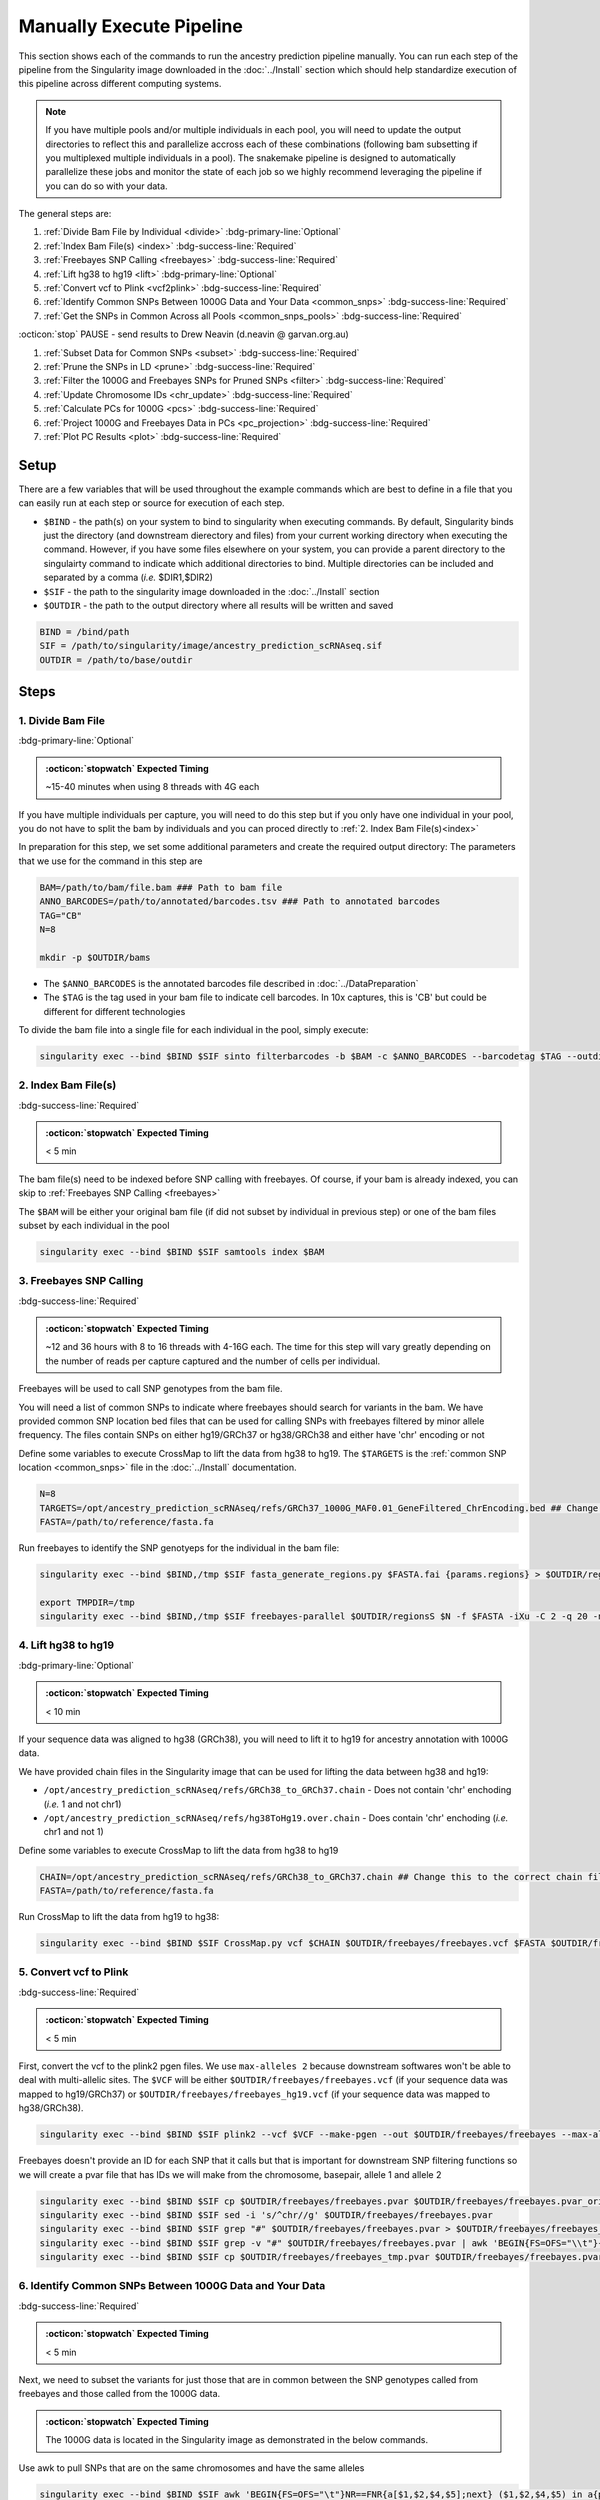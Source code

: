 Manually Execute Pipeline
=============================

This section shows each of the commands to run the ancestry prediction pipeline manually.
You can run each step of the pipeline from the Singularity image downloaded in the :doc:`../Install` section which should help standardize execution of this pipeline across different computing systems.

.. admonition:: Note
  :class: seealso

  If you have multiple pools and/or multiple individuals in each pool, you will need to update the output directories to reflect this and parallelize accross each of these combinations (following bam subsetting if you multiplexed multiple individuals in a pool).
  The snakemake pipeline is designed to automatically parallelize these jobs and monitor the state of each job so we highly recommend leveraging the pipeline if you can do so with your data.

The general steps are:

#. :ref:`Divide Bam File by Individual <divide>` :bdg-primary-line:`Optional`

#. :ref:`Index Bam File(s) <index>` :bdg-success-line:`Required`

#. :ref:`Freebayes SNP Calling <freebayes>` :bdg-success-line:`Required`

#. :ref:`Lift hg38 to hg19 <lift>` :bdg-primary-line:`Optional`

#. :ref:`Convert vcf to Plink <vcf2plink>` :bdg-success-line:`Required`

#. :ref:`Identify Common SNPs Between 1000G Data and Your Data <common_snps>` :bdg-success-line:`Required`

#. :ref:`Get the SNPs in Common Across all Pools <common_snps_pools>` :bdg-success-line:`Required`

:octicon:`stop` PAUSE - send results to Drew Neavin (d.neavin @ garvan.org.au)

#. :ref:`Subset Data for Common SNPs <subset>`  :bdg-success-line:`Required`

#. :ref:`Prune the SNPs in LD <prune>`  :bdg-success-line:`Required`

#. :ref:`Filter the 1000G and Freebayes SNPs for Pruned SNPs <filter>`  :bdg-success-line:`Required`

#. :ref:`Update Chromosome IDs <chr_update>`  :bdg-success-line:`Required`

#. :ref:`Calculate PCs for 1000G <pcs>`  :bdg-success-line:`Required`

#. :ref:`Project 1000G and Freebayes Data in PCs <pc_projection>`  :bdg-success-line:`Required`

#. :ref:`Plot PC Results <plot>` :bdg-success-line:`Required`



Setup
---------

There are a few variables that will be used throughout the example commands which are best to define in a file that you can easily run at each step or source for execution of each step.

- ``$BIND`` - the path(s) on your system to bind to singularity when executing commands. By default, Singularity binds just the directory (and downstream dierectory and files) from your current working directory when executing the command. However, if you have some files elsewhere on your system, you can provide a parent directory to the singulairty command to indicate which additional directories to bind. Multiple directories can be included and separated by a comma (`i.e.` $DIR1,$DIR2)

- ``$SIF`` - the path to the singularity image downloaded in the :doc:`../Install` section

- ``$OUTDIR`` - the path to the output directory where all results will be written and saved

.. code-block:: bash

  BIND = /bind/path 
  SIF = /path/to/singularity/image/ancestry_prediction_scRNAseq.sif
  OUTDIR = /path/to/base/outdir



Steps
---------

.. _divide:

1. Divide Bam File
^^^^^^^^^^^^^^^^^^^^^^^^^^^^^^^^^^^^^^^^^^^^^^^^^^^^^^^^^^^^^
:bdg-primary-line:`Optional`

.. admonition:: :octicon:`stopwatch` Expected Timing
  :class: seealso

  ~15-40 minutes when using 8 threads with 4G each

If you have multiple individuals per capture, you will need to do this step but if you only have one individual in your pool, you do not have to split the bam by individuals and you can proced directly to :ref:`2. Index Bam File(s)<index>`

In preparation for this step, we set some additional parameters and create the required output directory:
The parameters that we use for the command in this step are 

.. code-block:: bash

  BAM=/path/to/bam/file.bam ### Path to bam file
  ANNO_BARCODES=/path/to/annotated/barcodes.tsv ### Path to annotated barcodes
  TAG="CB"
  N=8

  mkdir -p $OUTDIR/bams

- The ``$ANNO_BARCODES`` is the annotated barcodes file described in :doc:`../DataPreparation`

- The ``$TAG`` is the tag used in your bam file to indicate cell barcodes. In 10x captures, this is 'CB' but could be different for different technologies


To divide the bam file into a single file for each individual in the pool, simply execute:

.. code-block:: bash

  singularity exec --bind $BIND $SIF sinto filterbarcodes -b $BAM -c $ANNO_BARCODES --barcodetag $TAG --outdir $OUTDIR/bams --nproc $N



.. _index:

2. Index Bam File(s)
^^^^^^^^^^^^^^^^^^^^^^^^^^^^^^^^^^^^^^^^^^^^^^^^^^^^^^^^^^^^^

:bdg-success-line:`Required`

.. admonition:: :octicon:`stopwatch` Expected Timing
  :class: seealso

  < 5 min


The bam file(s) need to be indexed before SNP calling with freebayes.
Of course, if your bam is already indexed, you can skip to :ref:`Freebayes SNP Calling <freebayes>`

The ``$BAM`` will be either your original bam file (if did not subset by individual in previous step) or one of the bam files subset by each individual in the pool

.. code-block:: bash

  singularity exec --bind $BIND $SIF samtools index $BAM




.. _freebayes:

3. Freebayes SNP Calling 
^^^^^^^^^^^^^^^^^^^^^^^^^^^^^^^^^^^^^^^^^^^^^^^^^^^^^^^^^^^^^

:bdg-success-line:`Required`

.. admonition:: :octicon:`stopwatch` Expected Timing
  :class: seealso

  ~12 and 36 hours with 8 to 16 threads with 4-16G each.
  The time for this step will vary greatly depending on the number of reads per capture captured and the number of cells per individual.


Freebayes will be used to call SNP genotypes from the bam file.

You will need a list of common SNPs to indicate where freebayes should search for variants in the bam.
We have provided common SNP location bed files that can be used for calling SNPs with freebayes filtered by minor allele frequency.
The files contain SNPs on either hg19/GRCh37 or hg38/GRCh38 and either have 'chr' encoding or not



Define some variables to execute CrossMap to lift the data from hg38 to hg19.
The ``$TARGETS`` is the :ref:`common SNP location <common_snps>` file in the :doc:`../Install` documentation.

.. code-block:: bash

  N=8
  TARGETS=/opt/ancestry_prediction_scRNAseq/refs/GRCh37_1000G_MAF0.01_GeneFiltered_ChrEncoding.bed ## Change this to the correct chain file for your data
  FASTA=/path/to/reference/fasta.fa



Run freebayes to identify the SNP genotyeps for the individual in the bam file:

.. code-block:: bash

  singularity exec --bind $BIND,/tmp $SIF fasta_generate_regions.py $FASTA.fai {params.regions} > $OUTDIR/regions

  export TMPDIR=/tmp
  singularity exec --bind $BIND,/tmp $SIF freebayes-parallel $OUTDIR/regionsS $N -f $FASTA -iXu -C 2 -q 20 -n 3 -E 1 -m 30 --min-coverage 6 --limit-coverage 100000 --targets $TARGETS $BAM > $OUTDIR/freebayes/freebayes.vcf






.. _lift:

4. Lift hg38 to hg19 
^^^^^^^^^^^^^^^^^^^^^^^^^^^^^^^^^^^^^^^^^^^^^^^^^^^^^^^^^^^^^^^^^^^^^^

:bdg-primary-line:`Optional`

.. admonition:: :octicon:`stopwatch` Expected Timing
  :class: seealso

  < 10 min

If your sequence data was aligned to hg38 (GRCh38), you will need to lift it to hg19 for ancestry annotation with 1000G data.

We have provided chain files in the Singularity image that can be used for lifting the data between hg38 and hg19:

- ``/opt/ancestry_prediction_scRNAseq/refs/GRCh38_to_GRCh37.chain`` - Does not contain 'chr' enchoding (`i.e.` 1 and not chr1)

- ``/opt/ancestry_prediction_scRNAseq/refs/hg38ToHg19.over.chain`` - Does contain 'chr' enchoding (`i.e.` chr1 and not 1)


Define some variables to execute CrossMap to lift the data from hg38 to hg19

.. code-block:: bash

  CHAIN=/opt/ancestry_prediction_scRNAseq/refs/GRCh38_to_GRCh37.chain ## Change this to the correct chain file for your data
  FASTA=/path/to/reference/fasta.fa


Run CrossMap to lift the data from hg19 to hg38:

.. code-block:: bash

  singularity exec --bind $BIND $SIF CrossMap.py vcf $CHAIN $OUTDIR/freebayes/freebayes.vcf $FASTA $OUTDIR/freebayes/freebayes_hg19.vcf



.. _vcf2plink:

5. Convert vcf to Plink 
^^^^^^^^^^^^^^^^^^^^^^^^^^^^^^^^^^^^^^^^^^^^^^^^^^^^^^^^^^^^^^^^^^^^^^

:bdg-success-line:`Required`

.. admonition:: :octicon:`stopwatch` Expected Timing
  :class: seealso

  < 5 min


First, convert the vcf to the plink2 pgen files. We use ``max-alleles 2`` because downstream softwares won't be able to deal with multi-allelic sites.
The ``$VCF`` will be either ``$OUTDIR/freebayes/freebayes.vcf`` (if your sequence data was mapped to hg19/GRCh37) or ``$OUTDIR/freebayes/freebayes_hg19.vcf`` (if your sequence data was mapped to hg38/GRCh38).

.. code-block:: bash

  singularity exec --bind $BIND $SIF plink2 --vcf $VCF --make-pgen --out $OUTDIR/freebayes/freebayes --max-alleles 2


Freebayes doesn't provide an ID for each SNP that it calls but that is important for downstream SNP filtering functions so we will create a pvar file that has IDs we will make from the chromosome, basepair, allele 1 and allele 2


.. code-block:: bash

  singularity exec --bind $BIND $SIF cp $OUTDIR/freebayes/freebayes.pvar $OUTDIR/freebayes/freebayes.pvar_original
  singularity exec --bind $BIND $SIF sed -i 's/^chr//g' $OUTDIR/freebayes/freebayes.pvar
  singularity exec --bind $BIND $SIF grep "#" $OUTDIR/freebayes/freebayes.pvar > $OUTDIR/freebayes/freebayes_tmp.pvar
  singularity exec --bind $BIND $SIF grep -v "#" $OUTDIR/freebayes/freebayes.pvar | awk 'BEGIN{FS=OFS="\\t"}{print $1 FS $2 FS $1 "_" $2 "_" $4 "_" $5 FS $4 FS $5 FS $6 FS $7}' >> $OUTDIR/freebayes/freebayes_tmp.pvar
  singularity exec --bind $BIND $SIF cp $OUTDIR/freebayes/freebayes_tmp.pvar $OUTDIR/freebayes/freebayes.pvar



.. _common_snps:

6. Identify Common SNPs Between 1000G Data and Your Data
^^^^^^^^^^^^^^^^^^^^^^^^^^^^^^^^^^^^^^^^^^^^^^^^^^^^^^^^^^^^^^^^^^^^^^^^^^^^^^^^^^^^^^

:bdg-success-line:`Required`

.. admonition:: :octicon:`stopwatch` Expected Timing
  :class: seealso

  < 5 min


Next, we need to subset the variants for just those that are in common between the SNP genotypes called from freebayes and those called from the 1000G data.

.. admonition:: :octicon:`stopwatch` Expected Timing
  :class: seealso

  The 1000G data is located in the Singularity image as demonstrated in the below commands.


Use awk to pull SNPs that are on the same chromosomes and have the same alleles


.. code-block:: bash

  singularity exec --bind $BIND $SIF awk 'BEGIN{FS=OFS="\t"}NR==FNR{a[$1,$2,$4,$5];next} ($1,$2,$4,$5) in a{print $3}' $OUTDIR/freebayes/freebayes.pvar /opt/1000G/all_phase3_filtered.pvar | sed '/^$/d' > $OUTDIR/freebayes/common_snps/snps_1000g.tsv
  singularity exec --bind $BIND $SIF awk 'BEGIN{FS=OFS="\t"}NR==FNR{a[$1,$2,$4,$5];next} ($1,$2,$4,$5) in a{print $3}' /opt/1000G/all_phase3_filtered.pvar $OUTDIR/freebayes/freebayes.pvar | sed '/^$/d' > $OUTDIR/freebayes/common_snps/snps_data.tsv




.. _common_snps_pools:

7. Get the SNPs in Common Across all Pools 
^^^^^^^^^^^^^^^^^^^^^^^^^^^^^^^^^^^^^^^^^^^^^^^^^^^^^^^^^^^^^^^^^^^^^^^^^^^^^^^^^^^^^^

:bdg-success-line:`Required`

.. admonition:: :octicon:`stopwatch` Expected Timing
  :class: seealso

  < 10 min


Next, we need to identify the SNPs that are in common across all the pools (and individuals if you had multiple individuals within a given pool).
If you only have one pool, you will not need to do this step


Define some variables to get the common SNPs across all the pools

.. code-block:: bash

  META=/path/to/metadata.tsv

The metadata file is the :ref:`Sample Metadata File <sample meta>` in the :doc:`../DataPreparation` documentation.

.. code-block:: bash

  singularity exec --bind $BIND $SIF Rscript /opt/ancestry_prediction_scRNAseq/scripts/common_snps.R $META $OUTDIR


:octicon:`stop` PAUSE
^^^^^^^^^^^^^^^^^^^^^^^^^^^

.. admonition:: :octicon:`stop` PAUSE

  Send the resulting SNP file (``common_snps_across_pools.tsv``) to Drew Neavin at d.neavin @ garvan.org.au so that SNPs common across all sites can be used for ancestry annotation.
  You will need to wait until you receive the file that contains common SNPs across each site.



.. _subset:

8. Subset Data for Common SNPs
^^^^^^^^^^^^^^^^^^^^^^^^^^^^^^^^^^^^^^^^^^^^^^^^^^^^^^^^^^^^^^^^^^^^^^^^^^^^^^^^^^^^^^

:bdg-success-line:`Required`

.. admonition:: :octicon:`stopwatch` Expected Timing
  :class: seealso

  < 10 min


After you have received the common SNPs file across all sites (``$COMMON_SNPS``), you can subset the 1000G and freebayes SNP data to the common SNPs.
We will use ``--rm-dup force-first`` to help deal with possible duplicate entries for the same SNP called by freebayes.

.. code-block:: bash

  ### First need to subset the 1000g snps for the SNPs common to all sites, pools and individuals ###
  singularity exec --bind $BIND $SIF Rscript /opt/ancestry_prediction_scRNAseq/scripts/subset_1000g_snps.R $COMMON_SNPS $OUTDIR/freebayes/common_snps/snps_1000g.tsv $OUTDIR

  ### Subset the freebayes-called snps for the new snps ###
  singularity exec --bind $BIND $SIF plink2 --threads {threads} --pfile {params.infile} --extract {params.snps} --make-pgen 'psam-cols='fid,parents,sex,phenos --out {params.out} --rm-dup force-first
  singularity exec --bind $BIND $SIF plink2 --threads {threads} --pfile {params.infile_1000g} --extract {params.snps_1000g} --make-pgen --out {params.out_1000g}



.. _prune:

9. Prune the SNPs in LD 
^^^^^^^^^^^^^^^^^^^^^^^^^^^^^^^^^^^^^^^^^^^^^^^^^^^^^^^^^^^^^^^^^^^^^^^^^^^^^^^^^^^^^^

:bdg-success-line:`Required`

.. admonition:: :octicon:`stopwatch` Expected Timing
  :class: seealso

  < 5 min


Next, filter the SNPs for those that are not in linkage disequilibrium so we have unique representation for creating PCs:

.. code-block:: bash

  singularity exec --bind $BIND $SIF plink2 --threads $N --pfile $OUTDIR/freebayes/common_snps/subset_1000g \
      --indep-pairwise 50 5 0.5 \
      --out $OUTDIR/freebayes/common_snps/subset_pruned_1000g



.. _filter:

10. Filter the 1000G and Freebayes SNPs for Pruned SNPs 
^^^^^^^^^^^^^^^^^^^^^^^^^^^^^^^^^^^^^^^^^^^^^^^^^^^^^^^^^^^^^^^^^^^^^^^^^^^^^^^^^^^^^^^^^

:bdg-success-line:`Required`

.. admonition:: :octicon:`stopwatch` Expected Timing
  :class: seealso

  < 5 min

The only variable that needs to be defined is ``$N`` which is the number of threads you would like to use for this command:

.. code-block:: bash

  singularity exec --bind $BIND $SIF plink2 --threads $N --pfile $OUTDIR/freebayes/common_snps/subset_1000g --extract $OUTDIR/freebayes/common_snps/subset_pruned_1000g.prune.out --rm-dup 'force-first' --make-pgen --out $OUTDIR/freebayes/common_snps/subset_pruned_1000g


  ### If have comments in the freebayes pvar file, need to transfer them
  if [[ $(grep "##" $OUTDIR/freebayes/common_snps/subset_data.pvar | wc -l) > 0 ]]
  then
      singularity exec --bind $BIND $SIF grep "##" $OUTDIR/freebayes/common_snps/subset_data.pvar > $OUTDIR/freebayes/common_snps/subset_pruned_data_1000g_key.txt
  fi

  singularity exec --bind $BIND $SIF awk -F"\\t" 'BEGIN{OFS=FS = "\\t"} NR==FNR{a[$1 FS $2 FS $4 FS $5] = $0; next} {ind = $1 FS $2 FS $4 FS $5} ind in a {print a[ind], $3}' $OUTDIR/freebayes/common_snps/subset_pruned_1000g.pvar $OUTDIR/freebayes/common_snps/subset_data.pvar | \
      singularity exec --bind $BIND $SIF grep -v "##" >> $OUTDIR/freebayes/common_snps/subset_pruned_data_1000g_key.txt
  singularity exec --bind $BIND $SIF grep -v "##" $OUTDIR/freebayes/common_snps/subset_pruned_data_1000g_key.txt | \
      singularity exec --bind $BIND $SIF awk 'BEGIN{FS=OFS="\t"}{print $NF}' > $OUTDIR/freebayes/common_snps/subset_data.prune.out
  singularity exec --bind $BIND $SIF plink2 --threads $N --pfile {params.infile} --extract $OUTDIR/freebayes/common_snps/subset_data.prune.out --rm-dup 'force-first' --make-pgen 'psam-cols='fid,parents,sex,phenos --out $OUTDIR/freebayes/common_snps/subset_pruned_data
  singularity exec --bind $BIND $SIF cp $OUTDIR/freebayes/common_snps/subset_pruned_data.pvar $OUTDIR/freebayes/common_snps/subset_pruned_data_original.pvar
  singularity exec --bind $BIND $SIF grep -v "#" $OUTDIR/freebayes/common_snps/subset_pruned_data_original.pvar | \
      singularity exec --bind $BIND $SIF awk 'BEGIN{FS=OFS="\t"}{print($3)}' > $OUTDIR/freebayes/common_snps/SNPs2keep.txt
  singularity exec --bind $BIND $SIF grep "#CHROM" $OUTDIR/freebayes/common_snps/subset_pruned_data_1000g_key.txt > $OUTDIR/freebayes/common_snps/subset_pruned_data.pvar
  singularity exec --bind $BIND $SIF grep -Ff $OUTDIR/freebayes/common_snps/SNPs2keep.txt $OUTDIR/freebayes/common_snps/subset_pruned_data_1000g_key.txt >> $OUTDIR/freebayes/common_snps/subset_pruned_data.pvar
  singularity exec --bind $BIND $SIF awk 'BEGIN{FS=OFS="\t"}NF{NF-=1};1' < $OUTDIR/freebayes/common_snps/subset_pruned_data.pvar > $OUTDIR/freebayes/common_snps/subset_pruned_data_temp.pvar
  singularity exec --bind $BIND $SIF grep "##" $OUTDIR/freebayes/common_snps/subset_pruned_1000g.pvar > $OUTDIR/freebayes/common_snps/subset_pruned_data.pvar
  singularity exec --bind $BIND $SIF sed -i "/^$/d" $OUTDIR/freebayes/common_snps/subset_pruned_data_temp.pvar
  singularity exec --bind $BIND $SIF cat $OUTDIR/freebayes/common_snps/subset_pruned_data_temp.pvar >> $OUTDIR/freebayes/common_snps/subset_pruned_data.pvar
  singularity exec --bind $BIND $SIF plink2 --threads $N --pfile $OUTDIR/freebayes/common_snps/subset_pruned_1000g --rm-dup 'force-first' --make-bed --out $OUTDIR/freebayes/common_snps/subset_pruned_1000g 




.. _chr_update:

11. Update Chromosome IDs
^^^^^^^^^^^^^^^^^^^^^^^^^^^^^^^^^^^^^^^^^^^^^^^^^^^^^^^^^^^^^^^^^^^^^^^^^^^^^^^^^^^^^^^^^^^^^

:bdg-success-line:`Required`

.. admonition:: :octicon:`stopwatch` Expected Timing
  :class: seealso

  < 5 min

  
Plink has some requirements for the chromosome IDs for SNPs on the X, Y and MT chromosomes - they need to be updated to numeric.
Update the chromosome IDs to ensure compatibility with plink.

.. code-block:: bash

  singularity exec --bind $BIND $SIF cp $OUTDIR/freebayes/common_snps/final_subset_pruned_data.bed $OUTDIR/freebayes/common_snps/split/
  singularity exec --bind $BIND $SIF cp $OUTDIR/freebayes/common_snps/final_subset_pruned_data.bim $OUTDIR/freebayes/common_snps/split/
  singularity exec --bind $BIND $SIF sed -i 's/^X/23/g' $OUTDIR/freebayes/common_snps/split/final_subset_pruned_data.bim
  singularity exec --bind $BIND $SIF sed -i 's/^Y/24/g' $OUTDIR/freebayes/common_snps/split/final_subset_pruned_data.bim
  singularity exec --bind $BIND $SIF sed -i 's/^XY/25/g' $OUTDIR/freebayes/common_snps/split/final_subset_pruned_data.bim
  singularity exec --bind $BIND $SIF sed -i 's/^MT/26/g' $OUTDIR/freebayes/common_snps/split/final_subset_pruned_data.bim
  singularity exec --bind $BIND $SIF cp $OUTDIR/freebayes/common_snps/final_subset_pruned_data.fam $OUTDIR/freebayes/common_snps/split/
  singularity exec --bind $BIND $SIF cp $OUTDIR/freebayes/common_snps/subset_pruned_1000g.bed $OUTDIR/freebayes/common_snps/split
  singularity exec --bind $BIND $SIF cp $OUTDIR/freebayes/common_snps/subset_pruned_1000g.bim $OUTDIR/freebayes/common_snps/split
  singularity exec --bind $BIND $SIF cp $OUTDIR/freebayes/common_snps/subset_pruned_1000g.fam $OUTDIR/freebayes/common_snps/split
  singularity exec --bind $BIND $SIF sed -i 's/^X/23/g' $OUTDIR/freebayes/common_snps/split/subset_pruned_1000g.bim
  singularity exec --bind $BIND $SIF sed -i 's/^Y/24/g' $OUTDIR/freebayes/common_snps/split/subset_pruned_1000g.bim
  singularity exec --bind $BIND $SIF sed -i 's/^XY/25/g' $OUTDIR/freebayes/common_snps/split/subset_pruned_1000g.bim
  singularity exec --bind $BIND $SIF sed -i 's/^MT/26/g' $OUTDIR/freebayes/common_snps/split/subset_pruned_1000g.bim



.. _pcs:

12. Calculate PCs for 1000G 
^^^^^^^^^^^^^^^^^^^^^^^^^^^^^^^^^^^^^^^^^^^^^^^^^^^^^^^^^^^^^^^^^^^^^^^^^^^^^^^^^^^^^^^^^^^^^

:bdg-success-line:`Required`

.. admonition:: :octicon:`stopwatch` Expected Timing
  :class: seealso

  < 5 min


Next, calculate the principal components using the 1000G SNPs (alrleady filtered for the same SNPs as your dataset).
Again, the only additional variable that you need to define is the number of threads (``$N``) you want to use to calculate the PCs:

.. code-block:: bash

  singularity exec --bind $BIND $SIF plink2 --threads $N --pfile $OUTDIR/freebayes/common_snps/subset_pruned_1000g \
      --freq counts \
      --pca allele-wts \
      --out $OUTDIR/freebayes/pca_projection/subset_pruned_1000g_pcs



.. _pc_projection:

13. Project 1000G and Freebayes Data in PCs 
^^^^^^^^^^^^^^^^^^^^^^^^^^^^^^^^^^^^^^^^^^^^^^^^^^^^^^^^^^^^^^^^^^^^^^^^^^^^^^^^^^^^^^^^^^^^^

:bdg-success-line:`Required`

.. admonition:: :octicon:`stopwatch` Expected Timing
  :class: seealso

  < 5 min


Next, project the 1000G and freebayes SNPs in the PCs calculated in the last step.
Again, the only additional variable that you need to define is the number of threads (``$N``) you want to use to calculate the PCs:

.. code-block:: bash

  export OMP_NUM_THREADS=$N
  singularity exec --bind $BIND $SIF plink2 --threads $N --pfile $OUTDIR/freebayes/common_snps/final_subset_pruned_data \
      --read-freq $OUTDIR/freebayes/pca_projection/subset_pruned_1000g_pcs.acount \
      --score $OUTDIR/freebayes/pca_projection/subset_pruned_1000g_pcs.eigenvec.allele 2 5 header-read no-mean-imputation \
              variance-standardize \
      --score-col-nums 6-15 \
      --out $OUTDIR/freebayes/pca_projection/final_subset_pruned_data_pcs
  singularity exec --bind $BIND $SIF plink2 --threads $N --pfile $OUTDIR/freebayes/common_snps/subset_pruned_1000g \
      --read-freq $OUTDIR/freebayes/pca_projection/subset_pruned_1000g_pcs.acount \
      --score $OUTDIR/freebayes/pca_projection/subset_pruned_1000g_pcs.eigenvec.allele 2 5 header-read no-mean-imputation \
              variance-standardize \
      --score-col-nums 6-15 \
      --out $OUTDIR/freebayes/pca_projection/subset_pruned_1000g_pcs_projected



.. _plot:

14. Plot PC Results 
^^^^^^^^^^^^^^^^^^^^^^^^^^^^^^^^^^^^^^^^^^^^^^^^^^^^^^^^^^^^^^^^^^^^^^^^^^^^^^^^^^^^^^^^^^^^^

:bdg-success-line:`Required`

.. admonition:: :octicon:`stopwatch` Expected Timing
  :class: seealso

  < 5 min


Lastly, we can predict sample SNP-based ancestry and produce some figures for visualization using our wrapper script:

.. code-block:: bash

  singularity exec --bind $BIND $SIF echo $OUTDIR/freebayes/pca_sex_checks_original/ > $OUTDIR/freebayes/pca_sex_checks_original/variables.tsv
  singularity exec --bind $BIND $SIF echo $OUTDIR/freebayes/pca_projection/final_subset_pruned_data_pcs.sscore >> $OUTDIR/freebayes/pca_sex_checks_original/variables.tsv
  singularity exec --bind $BIND $SIF echo $OUTDIR/freebayes/pca_projection/subset_pruned_1000g_pcs_projected.sscore >> $OUTDIR/freebayes/pca_sex_checks_original/variables.tsv
  singularity exec --bind $BIND $SIF echo $OUTDIR/freebayes/common_snps/subset_1000g.psam >> $OUTDIR/freebayes/pca_sex_checks_original/variables.tsv
  singularity exec --bind $BIND $SIF Rscript /opt/ancestry_prediction_scRNAseq/scripts/PCA_Projection_Plotting_original.R $OUTDIR/freebayes/pca_sex_checks_original/variables.tsv


Results
----------
After running the final step, you should have the following results directories:

.. code-block:: bash



- The ``Ancestry_PCAs.png`` figure shows the 1000G individual locations in PC space compared to the individuals in each pool. For example:

  .. figure:: _figures/
      :align: right
      :figwidth: 300px
    

- The ``ancestry_assignments.tsv`` file has the annotations and probabilities for each pool. For example:



